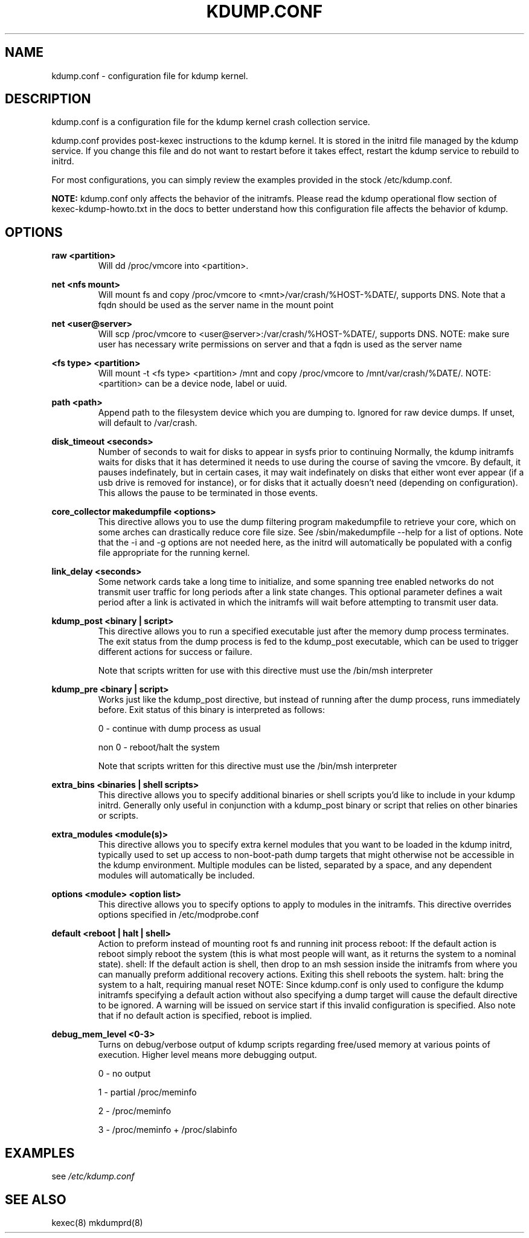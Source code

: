 .TH KDUMP.CONF 5 "07/23/2008" "kexec-tools"

.SH NAME
kdump.conf \- configuration file for kdump kernel.

.SH DESCRIPTION 

kdump.conf is a configuration file for the kdump kernel crash
collection service.

kdump.conf provides post-kexec instructions to the kdump kernel. It is
stored in the initrd file managed by the kdump service. If you change
this file and do not want to restart before it takes effect, restart
the kdump service to rebuild to initrd.

For most configurations, you can simply review the examples provided
in the stock /etc/kdump.conf.

.B NOTE: 
kdump.conf only affects the behavior of the initramfs.  Please read the
kdump operational flow section of kexec-kdump-howto.txt in the docs to better
understand how this configuration file affects the behavior of kdump.

.SH OPTIONS

.B raw <partition>
.RS
Will dd /proc/vmcore into <partition>.
.RE

.B net <nfs mount>
.RS
Will mount fs and copy /proc/vmcore to <mnt>/var/crash/%HOST-%DATE/,
supports DNS. Note that a fqdn should be used as the server name in the 
mount point
.RE

.B net <user@server>
.RS
Will scp /proc/vmcore to <user@server>:/var/crash/%HOST-%DATE/,
supports DNS. NOTE: make sure user has necessary write permissions on
server and that a fqdn is used as the server name
.RE

.B <fs type> <partition>
.RS
Will mount -t <fs type> <partition> /mnt and copy /proc/vmcore to
/mnt/var/crash/%DATE/.  NOTE: <partition> can be a device node, label
or uuid.
.RE

.B path <path>
.RS
Append path to the filesystem device which you are dumping to.
Ignored for raw device dumps.  If unset, will default to /var/crash.
.RE

.B disk_timeout <seconds>
.RS
Number of seconds to wait for disks to appear in sysfs prior to continuing
Normally, the kdump initramfs waits for disks that it has determined it needs to
use during the course of saving the vmcore.  By default, it pauses indefinately,
but in certain cases, it may wait indefinately on disks that either wont ever
appear (if a usb drive is removed for instance), or for disks that it actually
doesn't need (depending on configuration).  This allows the pause to be
terminated in those events.
.RE

.B core_collector makedumpfile <options> 
.RS
This directive allows you to use the dump filtering program
makedumpfile to retrieve your core, which on some arches can
drastically reduce core file size.  See /sbin/makedumpfile --help for
a list of options.  Note that the -i and -g options are not needed
here, as the initrd will automatically be populated with a config file
appropriate for the running kernel.
.RE

.B link_delay <seconds> 
.RS
Some network cards take a long time to initialize, and some spanning
tree enabled networks do not transmit user traffic for long periods
after a link state changes.  This optional parameter defines a wait
period after a link is activated in which the initramfs will wait
before attempting to transmit user data.
.RE

.B kdump_post <binary | script>
.RS
This directive allows you to run a specified
executable just after the memory dump process
terminates. The exit status from the dump process
is fed to the kdump_post executable, which can be
used to trigger different actions for success or
failure.
.PP
Note that scripts written for use with this
directive must use the /bin/msh interpreter
.RE

.B kdump_pre <binary | script>
.RS
Works just like the kdump_post directive, but instead
of running after the dump process, runs immediately
before.  Exit status of this binary is interpreted
as follows:
.PP
0 - continue with dump process as usual
.PP
non 0 - reboot/halt the system
.PP
Note that scripts written for this directive must use 
the /bin/msh interpreter
.RE

.B extra_bins <binaries | shell scripts>
.RS
This directive allows you to specify additional
binaries or shell scripts you'd like to include in
your kdump initrd. Generally only useful in
conjunction with a kdump_post binary or script that
relies on other binaries or scripts.
.RE

.B extra_modules <module(s)>
.RS
This directive allows you to specify extra kernel
modules that you want to be loaded in the kdump
initrd, typically used to set up access to
non-boot-path dump targets that might otherwise
not be accessible in the kdump environment. Multiple
modules can be listed, separated by a space, and any
dependent modules will automatically be included.
.RE

.B options <module> <option list>
.RS
This directive allows you to specify options to apply to 
modules in the initramfs.  This directive overrides options
specified in /etc/modprobe.conf
.RE

.B default <reboot | halt | shell> 
.RS
Action to preform instead of mounting root fs and running init process
reboot: If the default action is reboot simply reboot the system (this is what
most people will want, as it returns the system to a nominal state).  shell: If the default
action is shell, then drop to an msh session inside the initramfs from
where you can manually preform additional recovery actions.  Exiting this shell
reboots the system.  halt: bring the system to a halt, requiring manual reset
NOTE: Since kdump.conf is only used to configure the kdump initramfs
specifying a default action without also specifying a dump target
will cause the default directive to be ignored.  A warning  will be issued
on service start if this invalid configuration is specified.  Also note that if
no default action is specified, reboot is implied.
.RE

.B debug_mem_level <0-3>
.RS
Turns on debug/verbose output of kdump scripts regarding free/used memory at
various points of execution. Higher level means more debugging output.
.PP
0 - no output
.PP
1 - partial /proc/meminfo
.PP
2 - /proc/meminfo
.PP
3 - /proc/meminfo + /proc/slabinfo
.RE


.SH EXAMPLES

see 
.I /etc/kdump.conf

.SH SEE ALSO

kexec(8) mkdumprd(8)
